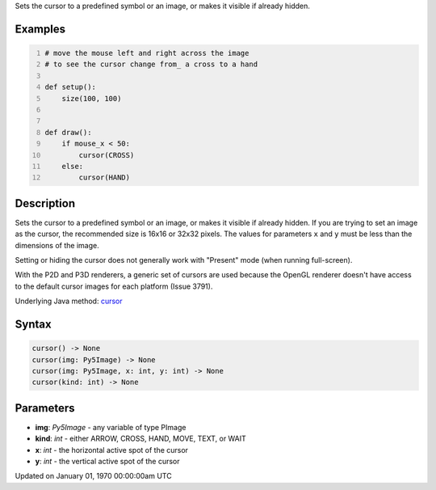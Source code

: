 .. title: cursor()
.. slug: cursor
.. date: 1970-01-01 00:00:00 UTC+00:00
.. tags:
.. category:
.. link:
.. description: py5 cursor() documentation
.. type: text

Sets the cursor to a predefined symbol or an image, or makes it visible if already hidden.

Examples
========

.. raw:: html

    <div class="example-table">

.. raw:: html

    <div class="example-row"><div class="example-cell-image">

.. raw:: html

    </div><div class="example-cell-code">

.. code:: python
    :number-lines:

    # move the mouse left and right across the image
    # to see the cursor change from_ a cross to a hand

    def setup():
        size(100, 100)


    def draw():
        if mouse_x < 50:
            cursor(CROSS)
        else:
            cursor(HAND)

.. raw:: html

    </div></div>

.. raw:: html

    </div>

Description
===========

Sets the cursor to a predefined symbol or an image, or makes it visible if already hidden. If you are trying to set an image as the cursor, the recommended size is 16x16 or 32x32 pixels. The values for parameters ``x`` and ``y`` must be less than the dimensions of the image.

Setting or hiding the cursor does not generally work with "Present" mode (when running full-screen).

With the P2D and P3D renderers, a generic set of cursors are used because the OpenGL renderer doesn't have access to the default cursor images for each platform (Issue 3791).

Underlying Java method: `cursor <https://processing.org/reference/cursor_.html>`_

Syntax
======

.. code:: python

    cursor() -> None
    cursor(img: Py5Image) -> None
    cursor(img: Py5Image, x: int, y: int) -> None
    cursor(kind: int) -> None

Parameters
==========

* **img**: `Py5Image` - any variable of type PImage
* **kind**: `int` - either ARROW, CROSS, HAND, MOVE, TEXT, or WAIT
* **x**: `int` - the horizontal active spot of the cursor
* **y**: `int` - the vertical active spot of the cursor


Updated on January 01, 1970 00:00:00am UTC

